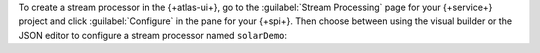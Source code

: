To create a stream processor in the {+atlas-ui+}, go to the
:guilabel:`Stream Processing` page for your {+service+} project and
click :guilabel:`Configure` in the pane for your {+spi+}. Then choose
between using the visual builder or the JSON editor to configure a
stream processor named ``solarDemo``:

.. tabs:: 

   .. tab:: Visual Builder 
      :tabid: visual-builder

      a. Click :guilabel:`Create with visual builder`.

         The Visual Builder opens with a form where you can configure
         your stream processor.

      #. In the :guilabel:`Stream processor name` field, enter
         ``solarDemo``.

      #. In the :guilabel:`Source` field, select ``sample_stream_solar``
         from the :guilabel:`Connection` drop-down list.

         This adds the following :pipeline:`$source` stage to your
         aggregation pipeline:

         .. code-block:: json
            :copyable: true

            {
              "$source": {
                "connectionName": "sample_stream_solar"
              }
            }

      #. Configure a :pipeline:`$tumblingWindow` stage.
         
         In the :guilabel:`Start building your pipeline` pane, click
         :guilabel:`+ Custom stage` and copy and paste the following
         |json| into the text box that appears. This defines a
         :pipeline:`$tumblingWindow` stage with a nested
         :pipeline:`$group` stage that derives the maximum temperature
         and the maximum, minimum, and average wattages of each solar
         device over 10-second intervals.

         This means, for example, that when the ``$group`` stage
         computes a value for ``max_watts``, it extracts the maximum
         value from the ``obs.watts`` values for all documents with a
         given ``group_id`` ingested in the previous 10 seconds.
         
         .. code-block:: json
            :copyable: true

            {
              "$tumblingWindow": {
                "interval": { 
                   "size": 10, 
                   "unit": "second" 
                },
                "pipeline": [ { 
                  "$group": {
                    "_id": "$group_id",
                    "max_temp": { 
                      "$max": "$obs.temp" 
                    },
                    "max_watts": { 
                      "$max": "$obs.watts" 
                    },
                    "min_watts": { 
                      "$min": "$obs.watts" 
                    },
                    "avg_watts": { 
                      "$avg": "$obs.watts" 
                    }
                  }
                }]
              }
            }
         
      #. In the :guilabel:`Sink` field, select ``mongodb1`` from the
         :guilabel:`Connection` drop-down list.

         In the text box that appears, copy and paste the following
         |json|. This configures a :pipeline:`$merge` stage that writes
         the processed streaming data to a collection named
         ``solarColl`` in the ``solarDb`` database of your connected
         {+service+} cluster:

         .. code-block:: json
            :copyable: true
            
            {
              "$merge": {
                "into": { 
                   "connectionName": "mongodb1", 
                   "db": "solarDb", 
                   "coll": "solarColl" 
                }
              }
            }

      #. Click :guilabel:`Create stream processor`.

         The stream processor is created and listed on the
         :guilabel:`Stream Processors` tab of the :guilabel:`Stream
         Processing` page.

   .. tab:: JSON Editor 
      :tabid: json-editor

      a. Click :guilabel:`Use JSON editor`.

         The JSON editor opens with a text box where you can
         configure your stream processor in |json| format.

      #. Define the stream processor. 
      
         Copy and paste the following |json| definition into the JSON
         editor text box to define a stream processor named
         ``solarDemo``. This stream processor uses a
         :pipeline:`$tumblingWindow` stage with a nested
         :pipeline:`$group` stage to derive the maximum temperature and
         the maximum, minimum, and average wattages of each solar device
         over 10-second intervals, then writes the results to a
         collection named ``solarColl`` in the ``solarDb`` database of
         your connected {+service+} cluster.
         
         This means, for example, that when the ``$group`` stage
         computes a value for ``max_watts``, it extracts the maximum
         value from the ``obs.watts`` values for all documents with a
         given ``group_id`` ingested in the previous 10 seconds.

         .. code-block:: json 
            :copyable: true 

            {
              "name": "solarDemo",
              "pipeline": [
                {
                  "$source": {
                    "connectionName": "sample_stream_solar"
                  }
                },
                {
                  "$tumblingWindow": {
                    "interval": {
                      "size": 10,
                      "unit": "second"
                    },
                    "pipeline": [
                      {
                        "$group": {
                          "_id": "$group_id",
                          "max_temp": {
                            "$max": "$obs.temp"
                          },
                          "max_watts": {
                            "$max": "$obs.watts"
                          },
                          "min_watts": {
                            "$min": "$obs.watts"
                          },
                          "avg_watts": {
                            "$avg": "$obs.watts"
                          }
                        }
                      }
                    ]
                  }
                },
                {
                  "$merge": {
                    "into": {
                      "connectionName": "mongodb1",
                      "db": "solarDb",
                      "coll": "solarColl"
                    }
                  }
                }
              ]
            }

            [
              {
                "$source": {
                  "connectionName": "sample_stream_solar"
                }
              },
              {
                "$tumblingWindow": {
                  "interval": {
                    "size": 10,
                    "unit": "second"
                  },
                  "pipeline": [
                    {
                      "$group": {
                        "_id": "$group_id",
                        "avg_watts": {
                          "$avg": "$obs.watts"
                        },
                        "max_temp": {
                          "$avg": "$obs.temp"
                        },
                        "max_watts": {
                          "$max": "$obs.watts"
                        },
                        "min_watts": {
                          "$min": "$obs.watts"
                        }
                      }
                    }
                  ]
                }
              },
              {
                "$merge": {
                  "into": {
                    "coll": "solarColl",
                    "connectionName": "mongodb1",
                    "db": "solarDb"
                  }
                }
              }
            ]